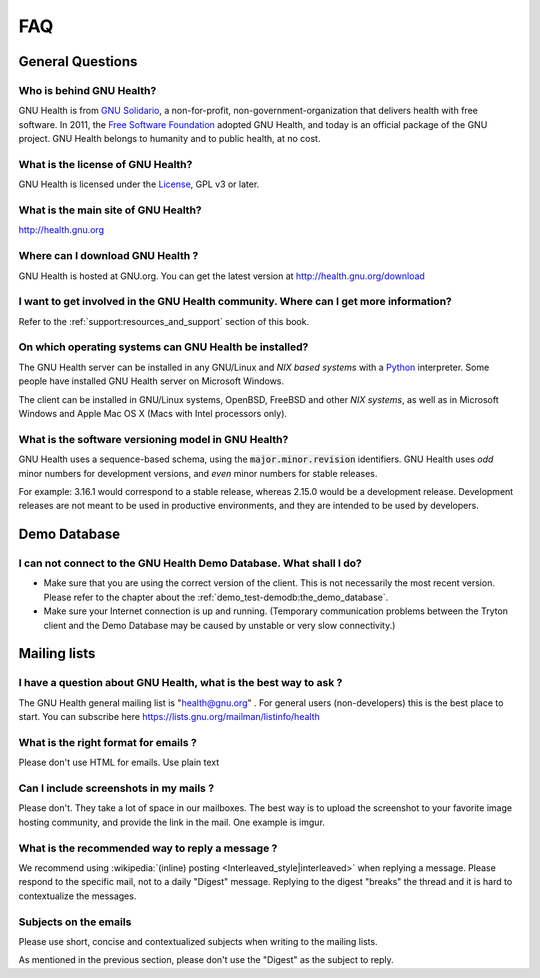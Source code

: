 .. _appendix-faq:faq:

FAQ
===
.. _appendix-faq:faq-general_questions:

General Questions
-----------------

.. _appendix-faq:faq-general_questions-who_is_behind_gnu_health?:

Who is behind GNU Health?
^^^^^^^^^^^^^^^^^^^^^^^^^

GNU Health is from `GNU Solidario <http://www.gnusolidario.org>`_, a non-for-profit, non-government-organization that delivers health with free software. In 2011, the `Free Software Foundation <http://www.fsf.org/>`_ adopted GNU Health, and today is an official package of the GNU project. GNU Health belongs to humanity and to public health, at no cost.

.. _appendix-faq:faq-general_questions-what_is_the_license_of_gnu_health?:

What is the license of GNU Health?
^^^^^^^^^^^^^^^^^^^^^^^^^^^^^^^^^^

GNU Health is licensed under the `License <http://www.gnu.org/copyleft/gpl.html GNU General Public>`_, GPL v3 or later.

.. _appendix-faq:faq-general_questions-what_is_the_main_site_of_gnu_health?:

What is the main site of GNU Health?
^^^^^^^^^^^^^^^^^^^^^^^^^^^^^^^^^^^^

http://health.gnu.org

.. _appendix-faq:faq-general_questions-where_can_i_download_gnu_health_?:

Where can I download GNU Health ?
^^^^^^^^^^^^^^^^^^^^^^^^^^^^^^^^^

GNU Health is hosted at GNU.org. You can get the latest version at http://health.gnu.org/download

.. _appendix-faq:faq-general_questions-i_want_to_get_involved_in_the_gnu_health_community._where_can_i_get_more_information?:

I want to get involved in the GNU Health community. Where can I get more information?
^^^^^^^^^^^^^^^^^^^^^^^^^^^^^^^^^^^^^^^^^^^^^^^^^^^^^^^^^^^^^^^^^^^^^^^^^^^^^^^^^^^^^

Refer to the :ref:`support:resources_and_support` section of this book.

.. _appendix-faq:faq-general_questions-on_which_operating_systems_can_gnu_health_be_installed?:

On which operating systems can GNU Health be installed?
^^^^^^^^^^^^^^^^^^^^^^^^^^^^^^^^^^^^^^^^^^^^^^^^^^^^^^^

The GNU Health server can be installed in any GNU/Linux and *NIX based systems* with a `Python <http://www.python.org>`_ interpreter. Some people have installed GNU Health server on Microsoft Windows.

The client can be installed in GNU/Linux systems, OpenBSD, FreeBSD  and other *NIX systems*, as well as in Microsoft Windows and Apple Mac OS X (Macs with Intel processors only).

.. _appendix-faq:faq-general_questions-what_is_the_software_versioning_model_in_gnu_health?:

What is the software versioning model in GNU Health?
^^^^^^^^^^^^^^^^^^^^^^^^^^^^^^^^^^^^^^^^^^^^^^^^^^^^

GNU Health uses a sequence-based schema, using the :code:`major.minor.revision` identifiers. GNU Health uses *odd* minor numbers for development versions, and *even* minor numbers for stable releases.

For example: 3.16.1 would correspond to a stable release, whereas 2.15.0 would be a development release. Development releases are not meant to be used in productive environments, and they are intended to be used by developers.

.. _appendix-faq:faq-demo_database:

Demo Database
-------------

.. _appendix-faq:faq-demo_database-i_can_not_connect_to_the_gnu_health_demo_database._what_shall_i_do?:

I can not connect to the GNU Health Demo Database. What shall I do?
^^^^^^^^^^^^^^^^^^^^^^^^^^^^^^^^^^^^^^^^^^^^^^^^^^^^^^^^^^^^^^^^^^^

* Make sure that you are using the correct version of the client. This is not necessarily the most recent version. Please refer to the chapter about the :ref:`demo_test-demodb:the_demo_database`.

* Make sure your Internet connection is up and running. (Temporary communication problems between the Tryton client and the Demo Database may be caused by unstable or very slow connectivity.)

.. _appendix-faq:faq-mailing_lists:

Mailing lists
-------------

.. _appendix-faq:faq-mailing_lists-i_have_a_question_about_gnu_health,_what_is_the_best_way_to_ask_?:

I have a question about GNU Health, what is the best way to ask ?
^^^^^^^^^^^^^^^^^^^^^^^^^^^^^^^^^^^^^^^^^^^^^^^^^^^^^^^^^^^^^^^^^
The GNU Health general mailing list is "health@gnu.org" . For general users (non-developers) this is the best place to start. You can subscribe here https://lists.gnu.org/mailman/listinfo/health

.. _appendix-faq:faq-mailing_lists-what_is_the_right_format_for_emails_?:

What is the right format for emails ?
^^^^^^^^^^^^^^^^^^^^^^^^^^^^^^^^^^^^^
Please don't use HTML for emails. Use plain text

.. _appendix-faq:faq-mailing_lists-can_i_include_screenshots_in_my_mails_?:

Can I include screenshots in my mails ?
^^^^^^^^^^^^^^^^^^^^^^^^^^^^^^^^^^^^^^^
Please don't. They take a lot of space in our mailboxes. The best way is to upload the screenshot to your favorite image hosting community, and provide the link in the mail. One example is imgur.

.. _appendix-faq:faq-mailing_lists-what_is_the_recommended_way_to_reply_a_message_?:

What is the recommended way to reply a message ?
^^^^^^^^^^^^^^^^^^^^^^^^^^^^^^^^^^^^^^^^^^^^^^^^
We recommend using :wikipedia:`(inline) posting <Interleaved_style|interleaved>` when replying a message. 
Please respond to the specific mail, not to a daily "Digest" message. Replying to the digest "breaks" the thread and it is hard to contextualize the messages.

.. _appendix-faq:faq-mailing_lists-subjects_on_the_emails:

Subjects on the emails
^^^^^^^^^^^^^^^^^^^^^^
Please use short, concise and contextualized subjects when writing to the mailing lists.

As mentioned in the previous section, please don't use the "Digest" as the subject to reply.
